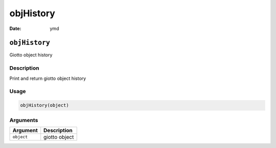 ==========
objHistory
==========

:Date: ymd

``objHistory``
==============

Giotto object history

Description
-----------

Print and return giotto object history

Usage
-----

.. code:: r

   objHistory(object)

Arguments
---------

========== =============
Argument   Description
========== =============
``object`` giotto object
========== =============
